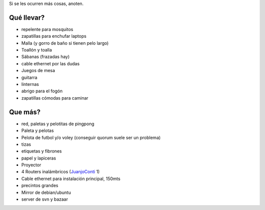 .. title: Quellevar

Si se les ocurren más cosas, anoten.

Qué llevar?
-----------

* repelente para mosquitos

* zapatillas para enchufar laptops

* Malla (y gorro de baño si tienen pelo largo)

* Toallón y toalla

* Sábanas (frazadas hay)

* cable ethernet por las dudas

* Juegos de mesa

* guitarra

* linternas

* abrigo para el fogón

* zapatillas cómodas para caminar

Que más?
--------

* red, paletas y pelotitas de pingpong

* Paleta y pelotas

* Pelota de futbol y/o voley (conseguir quorum suele ser un problema)

* tizas

* etiquetas y fibrones

* papel y lapiceras

* Proyector

* 4 Routers inalámbricos (JuanjoConti_ 1)

* Cable ethernet para instalación principal, 150mts

* precintos grandes

* Mirror de debian/ubuntu

* server de svn y bazaar

.. _juanjoconti: /juanjoconti
